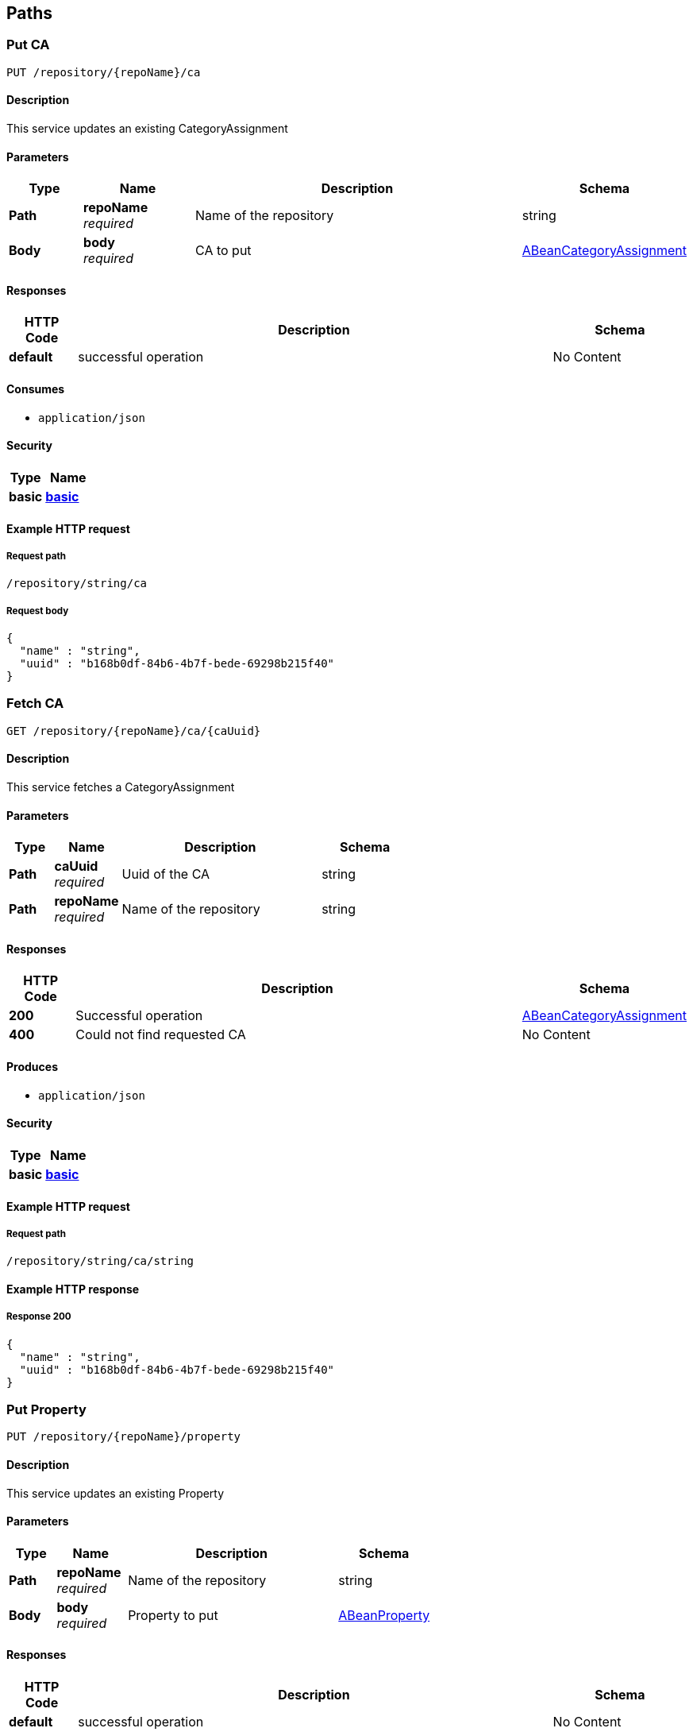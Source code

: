 
[[_model_paths]]
== Paths

[[_model_putca]]
=== Put CA
....
PUT /repository/{repoName}/ca
....


==== Description
This service updates an existing CategoryAssignment


==== Parameters

[options="header", cols=".^2,.^3,.^9,.^4"]
|===
|Type|Name|Description|Schema
|**Path**|**repoName** +
__required__|Name of the repository|string
|**Body**|**body** +
__required__|CA to put|<<_model_abeancategoryassignment,ABeanCategoryAssignment>>
|===


==== Responses

[options="header", cols=".^2,.^14,.^4"]
|===
|HTTP Code|Description|Schema
|**default**|successful operation|No Content
|===


==== Consumes

* `application/json`


==== Security

[options="header", cols=".^3,.^4"]
|===
|Type|Name
|**basic**|**<<_model_basic,basic>>**
|===


==== Example HTTP request

===== Request path
----
/repository/string/ca
----


===== Request body
[source,json]
----
{
  "name" : "string",
  "uuid" : "b168b0df-84b6-4b7f-bede-69298b215f40"
}
----


[[_model_getca]]
=== Fetch CA
....
GET /repository/{repoName}/ca/{caUuid}
....


==== Description
This service fetches a CategoryAssignment


==== Parameters

[options="header", cols=".^2,.^3,.^9,.^4"]
|===
|Type|Name|Description|Schema
|**Path**|**caUuid** +
__required__|Uuid of the CA|string
|**Path**|**repoName** +
__required__|Name of the repository|string
|===


==== Responses

[options="header", cols=".^2,.^14,.^4"]
|===
|HTTP Code|Description|Schema
|**200**|Successful operation|<<_model_abeancategoryassignment,ABeanCategoryAssignment>>
|**400**|Could not find requested CA|No Content
|===


==== Produces

* `application/json`


==== Security

[options="header", cols=".^3,.^4"]
|===
|Type|Name
|**basic**|**<<_model_basic,basic>>**
|===


==== Example HTTP request

===== Request path
----
/repository/string/ca/string
----


==== Example HTTP response

===== Response 200
[source,json]
----
{
  "name" : "string",
  "uuid" : "b168b0df-84b6-4b7f-bede-69298b215f40"
}
----


[[_model_putproperty]]
=== Put Property
....
PUT /repository/{repoName}/property
....


==== Description
This service updates an existing Property


==== Parameters

[options="header", cols=".^2,.^3,.^9,.^4"]
|===
|Type|Name|Description|Schema
|**Path**|**repoName** +
__required__|Name of the repository|string
|**Body**|**body** +
__required__|Property to put|<<_model_abeanproperty,ABeanProperty>>
|===


==== Responses

[options="header", cols=".^2,.^14,.^4"]
|===
|HTTP Code|Description|Schema
|**default**|successful operation|No Content
|===


==== Consumes

* `application/json`


==== Security

[options="header", cols=".^3,.^4"]
|===
|Type|Name
|**basic**|**<<_model_basic,basic>>**
|===


==== Example HTTP request

===== Request path
----
/repository/string/property
----


===== Request body
[source,json]
----
{
  "propertyType" : "string",
  "uuid" : "b168b0df-84b6-4b7f-bede-69298b215f40"
}
----


[[_model_getproperty]]
=== Fetch Property
....
GET /repository/{repoName}/property/{propertyUuid}
....


==== Description
This service fetches a Property


==== Parameters

[options="header", cols=".^2,.^3,.^9,.^4"]
|===
|Type|Name|Description|Schema
|**Path**|**propertyUuid** +
__required__|Uuid of the property|string
|**Path**|**repoName** +
__required__|Name of the repository|string
|===


==== Responses

[options="header", cols=".^2,.^14,.^4"]
|===
|HTTP Code|Description|Schema
|**200**|Successful operation|<<_model_abeanproperty,ABeanProperty>>
|**400**|Could not find requested Property|No Content
|===


==== Produces

* `application/json`


==== Security

[options="header", cols=".^3,.^4"]
|===
|Type|Name
|**basic**|**<<_model_basic,basic>>**
|===


==== Example HTTP request

===== Request path
----
/repository/string/property/string
----


==== Example HTTP response

===== Response 200
[source,json]
----
{
  "propertyType" : "string",
  "uuid" : "b168b0df-84b6-4b7f-bede-69298b215f40"
}
----


[[_model_putsei]]
=== Put SEI
....
PUT /repository/{repoName}/sei
....


==== Description
This service updates an existing StructuralElementInstance


==== Parameters

[options="header", cols=".^2,.^3,.^9,.^4"]
|===
|Type|Name|Description|Schema
|**Path**|**repoName** +
__required__|Name of the repository|string
|**Body**|**body** +
__required__|SEI to put|<<_model_abeanstructuralelementinstance,ABeanStructuralElementInstance>>
|===


==== Responses

[options="header", cols=".^2,.^14,.^4"]
|===
|HTTP Code|Description|Schema
|**default**|successful operation|No Content
|===


==== Consumes

* `application/json`


==== Security

[options="header", cols=".^3,.^4"]
|===
|Type|Name
|**basic**|**<<_model_basic,basic>>**
|===


==== Example HTTP request

===== Request path
----
/repository/string/sei
----


===== Request body
[source,json]
----
{
  "name" : "string",
  "uuid" : "b168b0df-84b6-4b7f-bede-69298b215f40",
  "categoryAssignments" : [ {
    "name" : "string",
    "uuid" : "b168b0df-84b6-4b7f-bede-69298b215f40"
  } ],
  "children" : [ {
    "name" : "string",
    "uuid" : "b168b0df-84b6-4b7f-bede-69298b215f40"
  } ],
  "superSeis" : [ {
    "name" : "string",
    "uuid" : "b168b0df-84b6-4b7f-bede-69298b215f40"
  } ],
  "parent" : "b168b0df-84b6-4b7f-bede-69298b215f40"
}
----


[[_model_getsei]]
=== Fetch SEI
....
GET /repository/{repoName}/sei/{seiUuid}
....


==== Description
This service fetches a StructuralElementInstance.It can be used as an entry point into the data model.


==== Parameters

[options="header", cols=".^2,.^3,.^9,.^4"]
|===
|Type|Name|Description|Schema
|**Path**|**repoName** +
__required__|Name of the repository|string
|**Path**|**seiUuid** +
__required__|Uuid of the SEI|string
|===


==== Responses

[options="header", cols=".^2,.^14,.^4"]
|===
|HTTP Code|Description|Schema
|**200**|Successful operation|<<_model_abeanstructuralelementinstance,ABeanStructuralElementInstance>>
|**400**|Could not find requested SEI|No Content
|===


==== Produces

* `application/json`


==== Security

[options="header", cols=".^3,.^4"]
|===
|Type|Name
|**basic**|**<<_model_basic,basic>>**
|===


==== Example HTTP request

===== Request path
----
/repository/string/sei/string
----


==== Example HTTP response

===== Response 200
[source,json]
----
{
  "name" : "string",
  "uuid" : "b168b0df-84b6-4b7f-bede-69298b215f40",
  "categoryAssignments" : [ {
    "name" : "string",
    "uuid" : "b168b0df-84b6-4b7f-bede-69298b215f40"
  } ],
  "children" : [ {
    "name" : "string",
    "uuid" : "b168b0df-84b6-4b7f-bede-69298b215f40"
  } ],
  "superSeis" : [ {
    "name" : "string",
    "uuid" : "b168b0df-84b6-4b7f-bede-69298b215f40"
  } ],
  "parent" : "b168b0df-84b6-4b7f-bede-69298b215f40"
}
----


[[_model_getrootseis]]
=== Fetch a list of root SEIs
....
GET /repository/{repoName}/seis
....


==== Description
This service fetches the root StructuralElementInstances


==== Parameters

[options="header", cols=".^2,.^3,.^9,.^4"]
|===
|Type|Name|Description|Schema
|**Path**|**repoName** +
__required__|Name of the repository|string
|===


==== Responses

[options="header", cols=".^2,.^14,.^4"]
|===
|HTTP Code|Description|Schema
|**200**|Successful operation|< <<_model_abeanstructuralelementinstance,ABeanStructuralElementInstance>> > array
|**400**|Could not create bean for a root SEI|No Content
|===


==== Produces

* `application/json`


==== Security

[options="header", cols=".^3,.^4"]
|===
|Type|Name
|**basic**|**<<_model_basic,basic>>**
|===


==== Example HTTP request

===== Request path
----
/repository/string/seis
----


==== Example HTTP response

===== Response 200
[source,json]
----
"array"
----



